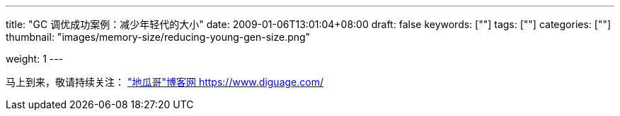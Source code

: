 ---
title: "GC 调优成功案例：减少年轻代的大小"
date: 2009-01-06T13:01:04+08:00
draft: false
keywords: [""]
tags: [""]
categories: [""]
thumbnail: "images/memory-size/reducing-young-gen-size.png"

weight: 1
---


// image::/images/[title="",alt="",{image_attr}]

// [source%nowrap,java,{source_attr}]
// ----
// // code
// ----

马上到来，敬请持续关注： https://www.diguage.com/["地瓜哥"博客网 https://www.diguage.com/^]

// 原文： https://blog.ycrash.io/2022/03/04/garbage-collection-tuning-success-story-reducing-young-gen-size/[Garbage Collection tuning success story – reducing young gen size^]